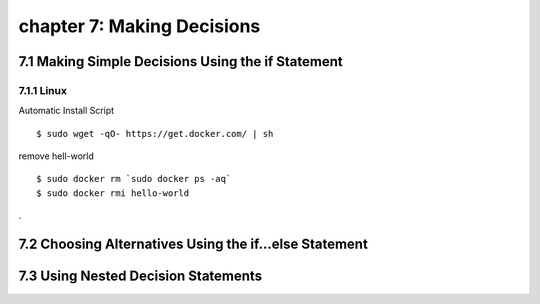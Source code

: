 chapter 7: Making Decisions
==============================


7.1 Making Simple Decisions Using the if Statement
---------------------------------------------------

7.1.1 Linux
~~~~~~~~~~~~~~~~

Automatic Install Script


::

    $ sudo wget -qO- https://get.docker.com/ | sh

remove hell-world

::

    $ sudo docker rm `sudo docker ps -aq`
    $ sudo docker rmi hello-world


.

7.2 Choosing Alternatives Using the if...else Statement
---------------------------------------------------------




7.3 Using Nested Decision Statements
----------------------------------------


